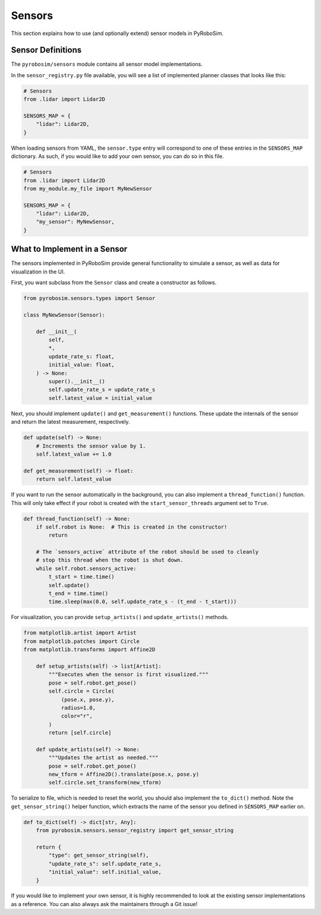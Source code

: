 .. _sensors:

Sensors
=======

This section explains how to use (and optionally extend) sensor models in PyRoboSim.

Sensor Definitions
------------------

The ``pyrobosim/sensors`` module contains all sensor model implementations.

In the ``sensor_registry.py`` file available, you will see a list of implemented planner classes that looks like this:

.. code-block:: python

    # Sensors
    from .lidar import Lidar2D

    SENSORS_MAP = {
        "lidar": Lidar2D,
    }

When loading sensors from YAML, the ``sensor.type`` entry will correspond to one of these entries in the ``SENSORS_MAP`` dictionary.
As such, if you would like to add your own sensor, you can do so in this file.

.. code-block:: python

    # Sensors
    from .lidar import Lidar2D
    from my_module.my_file import MyNewSensor

    SENSORS_MAP = {
        "lidar": Lidar2D,
        "my_sensor": MyNewSensor,
    }


What to Implement in a Sensor
------------------------------

The sensors implemented in PyRoboSim provide general functionality to simulate a sensor, as well as data for visualization in the UI.

First, you want subclass from the ``Sensor`` class and create a constructor as follows.

.. code-block:: python

    from pyrobosim.sensors.types import Sensor

    class MyNewSensor(Sensor):

        def __init__(
            self,
            *,
            update_rate_s: float,
            initial_value: float,
        ) -> None:
            super().__init__()
            self.update_rate_s = update_rate_s
            self.latest_value = initial_value


Next, you should implement ``update()`` and ``get_measurement()`` functions.
These update the internals of the sensor and return the latest measurement, respectively.

.. code-block:: python

        def update(self) -> None:
            # Increments the sensor value by 1.
            self.latest_value += 1.0

        def get_measurement(self) -> float:
            return self.latest_value


If you want to run the sensor automatically in the background, you can also implement a ``thread_function()`` function.
This will only take effect if your robot is created with the ``start_sensor_threads`` argument set to ``True``.

.. code-block:: python

        def thread_function(self) -> None:
            if self.robot is None:  # This is created in the constructor!
                return

            # The `sensors_active` attribute of the robot should be used to cleanly
            # stop this thread when the robot is shut down.
            while self.robot.sensors_active:
                t_start = time.time()
                self.update()
                t_end = time.time()
                time.sleep(max(0.0, self.update_rate_s - (t_end - t_start)))


For visualization, you can provide ``setup_artists()`` and ``update_artists()`` methods.

.. code-block:: python

    from matplotlib.artist import Artist
    from matplotlib.patches import Circle
    from matplotlib.transforms import Affine2D

        def setup_artists(self) -> list[Artist]:
            """Executes when the sensor is first visualized."""
            pose = self.robot.get_pose()
            self.circle = Circle(
                (pose.x, pose.y),
                radius=1.0,
                color="r",
            )
            return [self.circle]

        def update_artists(self) -> None:
            """Updates the artist as needed."""
            pose = self.robot.get_pose()
            new_tform = Affine2D().translate(pose.x, pose.y)
            self.circle.set_transform(new_tform)


To serialize to file, which is needed to reset the world, you should also implement the ``to_dict()`` method.
Note the ``get_sensor_string()`` helper function, which extracts the name of the sensor you defined in ``SENSORS_MAP`` earlier on.

.. code-block:: python

        def to_dict(self) -> dict[str, Any]:
            from pyrobosim.sensors.sensor_registry import get_sensor_string

            return {
                "type": get_sensor_string(self),
                "update_rate_s": self.update_rate_s,
                "initial_value": self.initial_value,
            }


If you would like to implement your own sensor, it is highly recommended to look at the existing sensor implementations as a reference.
You can also always ask the maintainers through a Git issue!
